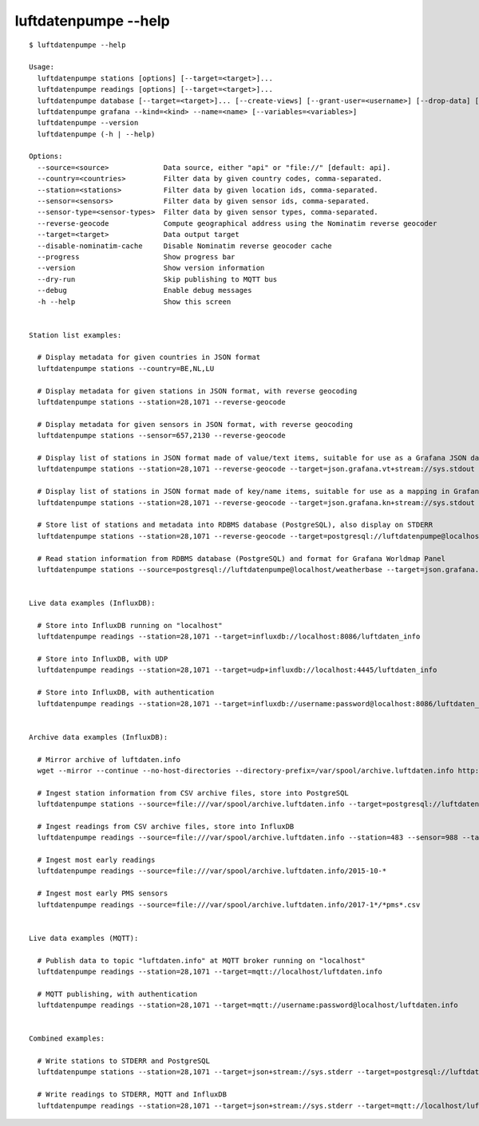 #####################
luftdatenpumpe --help
#####################

::

    $ luftdatenpumpe --help

    Usage:
      luftdatenpumpe stations [options] [--target=<target>]...
      luftdatenpumpe readings [options] [--target=<target>]...
      luftdatenpumpe database [--target=<target>]... [--create-views] [--grant-user=<username>] [--drop-data] [--drop-tables] [--drop-database]
      luftdatenpumpe grafana --kind=<kind> --name=<name> [--variables=<variables>]
      luftdatenpumpe --version
      luftdatenpumpe (-h | --help)

    Options:
      --source=<source>             Data source, either "api" or "file://" [default: api].
      --country=<countries>         Filter data by given country codes, comma-separated.
      --station=<stations>          Filter data by given location ids, comma-separated.
      --sensor=<sensors>            Filter data by given sensor ids, comma-separated.
      --sensor-type=<sensor-types>  Filter data by given sensor types, comma-separated.
      --reverse-geocode             Compute geographical address using the Nominatim reverse geocoder
      --target=<target>             Data output target
      --disable-nominatim-cache     Disable Nominatim reverse geocoder cache
      --progress                    Show progress bar
      --version                     Show version information
      --dry-run                     Skip publishing to MQTT bus
      --debug                       Enable debug messages
      -h --help                     Show this screen


    Station list examples:

      # Display metadata for given countries in JSON format
      luftdatenpumpe stations --country=BE,NL,LU

      # Display metadata for given stations in JSON format, with reverse geocoding
      luftdatenpumpe stations --station=28,1071 --reverse-geocode

      # Display metadata for given sensors in JSON format, with reverse geocoding
      luftdatenpumpe stations --sensor=657,2130 --reverse-geocode

      # Display list of stations in JSON format made of value/text items, suitable for use as a Grafana JSON data source
      luftdatenpumpe stations --station=28,1071 --reverse-geocode --target=json.grafana.vt+stream://sys.stdout

      # Display list of stations in JSON format made of key/name items, suitable for use as a mapping in Grafana Worldmap Panel
      luftdatenpumpe stations --station=28,1071 --reverse-geocode --target=json.grafana.kn+stream://sys.stdout

      # Store list of stations and metadata into RDBMS database (PostgreSQL), also display on STDERR
      luftdatenpumpe stations --station=28,1071 --reverse-geocode --target=postgresql://luftdatenpumpe@localhost/weatherbase --target=json+stream://sys.stderr

      # Read station information from RDBMS database (PostgreSQL) and format for Grafana Worldmap Panel
      luftdatenpumpe stations --source=postgresql://luftdatenpumpe@localhost/weatherbase --target=json.grafana.kn+stream://sys.stdout


    Live data examples (InfluxDB):

      # Store into InfluxDB running on "localhost"
      luftdatenpumpe readings --station=28,1071 --target=influxdb://localhost:8086/luftdaten_info

      # Store into InfluxDB, with UDP
      luftdatenpumpe readings --station=28,1071 --target=udp+influxdb://localhost:4445/luftdaten_info

      # Store into InfluxDB, with authentication
      luftdatenpumpe readings --station=28,1071 --target=influxdb://username:password@localhost:8086/luftdaten_info


    Archive data examples (InfluxDB):

      # Mirror archive of luftdaten.info
      wget --mirror --continue --no-host-directories --directory-prefix=/var/spool/archive.luftdaten.info http://archive.luftdaten.info/

      # Ingest station information from CSV archive files, store into PostgreSQL
      luftdatenpumpe stations --source=file:///var/spool/archive.luftdaten.info --target=postgresql://luftdatenpumpe@localhost/weatherbase --reverse-geocode --progress

      # Ingest readings from CSV archive files, store into InfluxDB
      luftdatenpumpe readings --source=file:///var/spool/archive.luftdaten.info --station=483 --sensor=988 --target=influxdb://localhost:8086/luftdaten_info --progress

      # Ingest most early readings
      luftdatenpumpe readings --source=file:///var/spool/archive.luftdaten.info/2015-10-*

      # Ingest most early PMS sensors
      luftdatenpumpe readings --source=file:///var/spool/archive.luftdaten.info/2017-1*/*pms*.csv


    Live data examples (MQTT):

      # Publish data to topic "luftdaten.info" at MQTT broker running on "localhost"
      luftdatenpumpe readings --station=28,1071 --target=mqtt://localhost/luftdaten.info

      # MQTT publishing, with authentication
      luftdatenpumpe readings --station=28,1071 --target=mqtt://username:password@localhost/luftdaten.info


    Combined examples:

      # Write stations to STDERR and PostgreSQL
      luftdatenpumpe stations --station=28,1071 --target=json+stream://sys.stderr --target=postgresql://luftdatenpumpe@localhost/weatherbase

      # Write readings to STDERR, MQTT and InfluxDB
      luftdatenpumpe readings --station=28,1071 --target=json+stream://sys.stderr --target=mqtt://localhost/luftdaten.info --target=influxdb://localhost:8086/luftdaten_info
